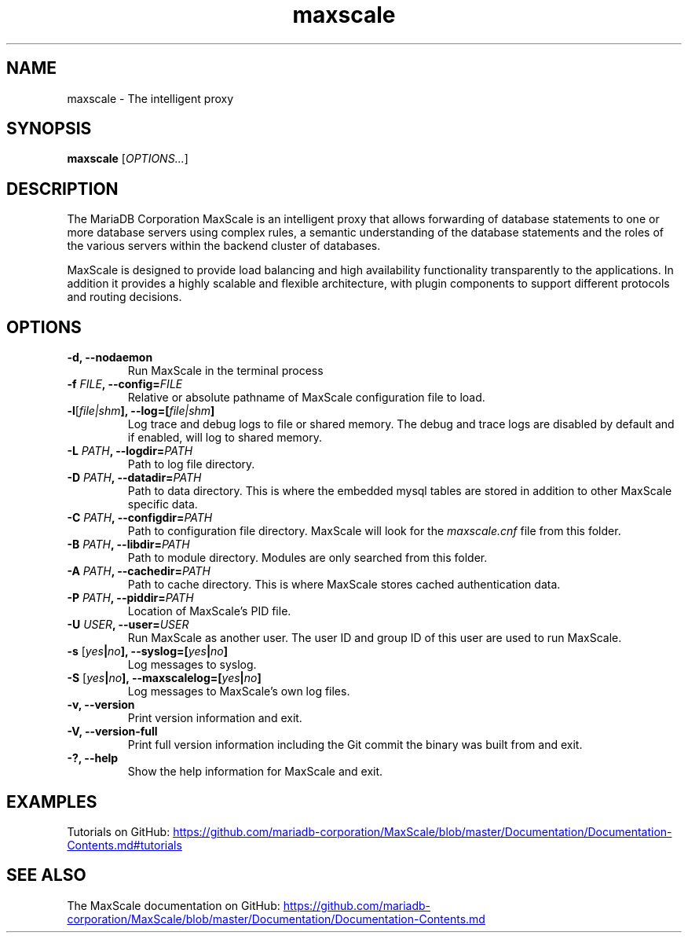 .TH maxscale 1
.SH NAME
maxscale - The intelligent proxy
.SH SYNOPSIS
.B maxscale
[\fIOPTIONS...\fR]
.SH DESCRIPTION
The MariaDB Corporation MaxScale is an intelligent proxy that allows forwarding of
database statements to one or more database servers using complex rules,
a semantic understanding of the database statements and the roles of
the various servers within the backend cluster of databases.

MaxScale is designed to provide load balancing and high availability
functionality transparently to the applications. In addition it provides
a highly scalable and flexible architecture, with plugin components to
support different protocols and routing decisions.

.SH OPTIONS
.TP
.BR "-d, --nodaemon"
Run MaxScale in the terminal process
.TP
.BR -f " \fIFILE\fB, --config=\fIFILE\fR"
Relative or absolute pathname of MaxScale configuration file to load.
.TP
.BR -l "[\fIfile|shm\fB], --log=[\fIfile|shm\fB]"
Log trace and debug logs to file or shared memory. The debug and trace logs are disabled by default and if enabled, will log to shared memory.
.TP
.BR -L " \fIPATH\fB, --logdir=\fIPATH\fB"
Path to log file directory.
.TP
.BR -D " \fIPATH\fB, --datadir=\fIPATH\fB"
Path to data directory. This is where the embedded mysql tables are stored in addition to other MaxScale specific data.
.TP
.BR -C " \fIPATH\fB, --configdir=\fIPATH\fB"
Path to configuration file directory. MaxScale will look for the \fImaxscale.cnf\fR file from this folder.
.TP
.BR -B " \fIPATH\fB, --libdir=\fIPATH\fB"
Path to module directory. Modules are only searched from this folder.
.TP
.BR -A " \fIPATH\fB, --cachedir=\fIPATH\fB"
Path to cache directory. This is where MaxScale stores cached authentication data.
.TP
.BR -P " \fIPATH\fB, --piddir=\fIPATH\fB"
Location of MaxScale's PID file.
.TP
.BR -U " \fIUSER\fB, --user=\fIUSER\fB"
Run MaxScale as another user. The user ID and group ID of this user are used to run MaxScale.
.TP
.BR -s " [\fIyes\fB|\fIno\fB], --syslog=[\fIyes\fB|\fIno\fB]"
Log messages to syslog.
.TP
.BR -S " [\fIyes\fB|\fIno\fB], \fB--maxscalelog=[\fIyes\fB|\fIno\fB]"
Log messages to MaxScale's own log files.
.TP
.BR "-v, --version"
Print version information and exit.
.TP
.BR "-V, --version-full"
Print full version information including the Git commit the binary was built from and exit.
.TP
.BR "-?, --help"
Show the help information for MaxScale and exit.

.SH EXAMPLES
Tutorials on GitHub:
.UR https://github.com/mariadb-corporation/MaxScale/blob/master/Documentation/Documentation-Contents.md#tutorials
.UE
.SH SEE ALSO
The MaxScale documentation on GitHub:
.UR https://github.com/mariadb-corporation/MaxScale/blob/master/Documentation/Documentation-Contents.md
.UE

